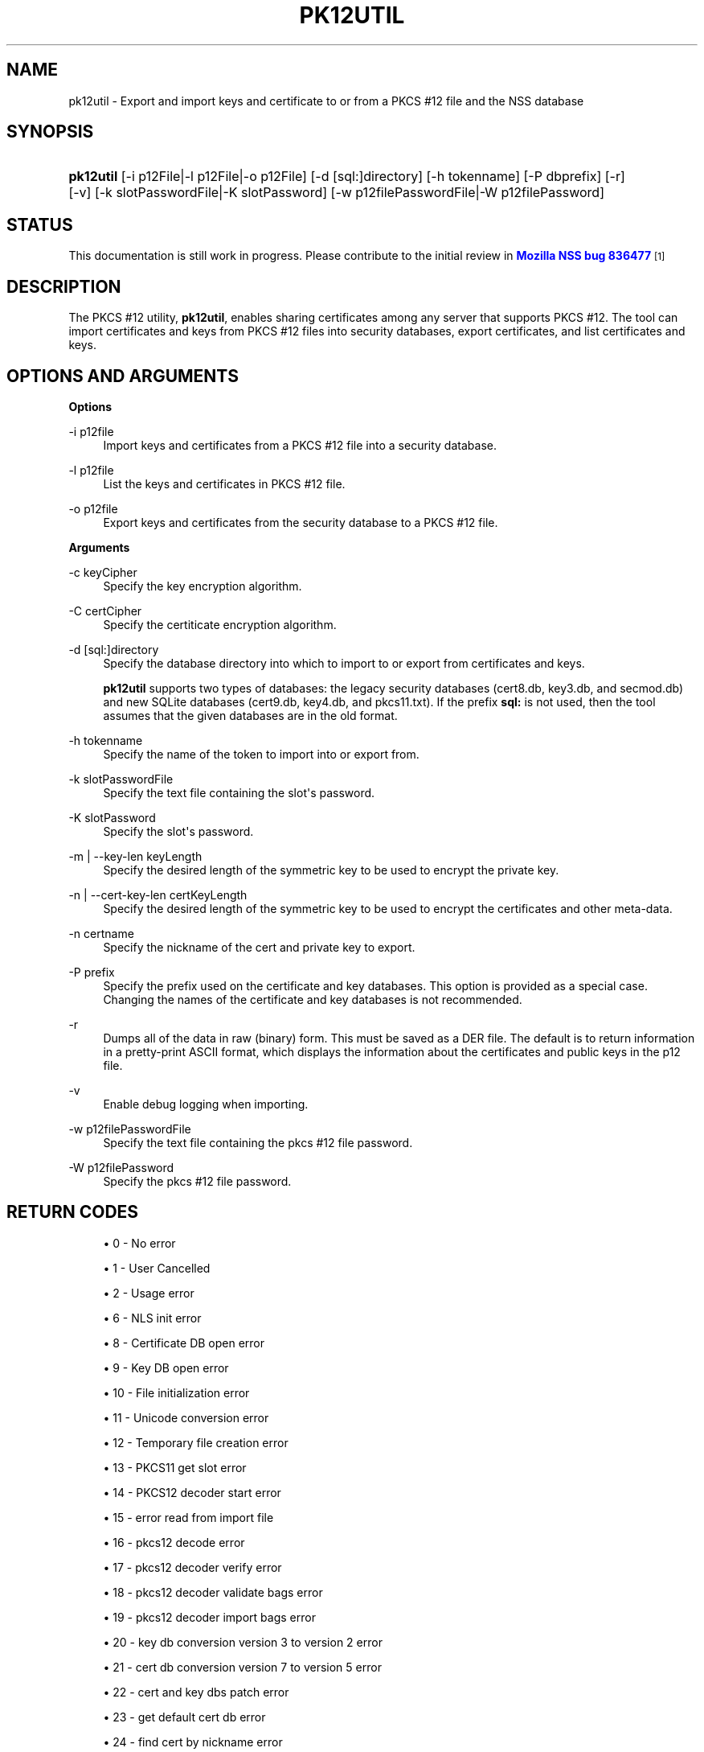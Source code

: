 '\" t
.\"     Title: PK12UTIL
.\"    Author: [see the "Authors" section]
.\" Generator: DocBook XSL Stylesheets vsnapshot <http://docbook.sf.net/>
.\"      Date: 27 October 2017
.\"    Manual: NSS Security Tools
.\"    Source: nss-tools
.\"  Language: English
.\"
.TH "PK12UTIL" "1" "27 October 2017" "nss-tools" "NSS Security Tools"
.\" -----------------------------------------------------------------
.\" * Define some portability stuff
.\" -----------------------------------------------------------------
.\" ~~~~~~~~~~~~~~~~~~~~~~~~~~~~~~~~~~~~~~~~~~~~~~~~~~~~~~~~~~~~~~~~~
.\" http://bugs.debian.org/507673
.\" http://lists.gnu.org/archive/html/groff/2009-02/msg00013.html
.\" ~~~~~~~~~~~~~~~~~~~~~~~~~~~~~~~~~~~~~~~~~~~~~~~~~~~~~~~~~~~~~~~~~
.ie \n(.g .ds Aq \(aq
.el       .ds Aq '
.\" -----------------------------------------------------------------
.\" * set default formatting
.\" -----------------------------------------------------------------
.\" disable hyphenation
.nh
.\" disable justification (adjust text to left margin only)
.ad l
.\" -----------------------------------------------------------------
.\" * MAIN CONTENT STARTS HERE *
.\" -----------------------------------------------------------------
.SH "NAME"
pk12util \- Export and import keys and certificate to or from a PKCS #12 file and the NSS database
.SH "SYNOPSIS"
.HP \w'\fBpk12util\fR\ 'u
\fBpk12util\fR [\-i\ p12File|\-l\ p12File|\-o\ p12File] [\-d\ [sql:]directory] [\-h\ tokenname] [\-P\ dbprefix] [\-r] [\-v] [\-k\ slotPasswordFile|\-K\ slotPassword] [\-w\ p12filePasswordFile|\-W\ p12filePassword]
.SH "STATUS"
.PP
This documentation is still work in progress\&. Please contribute to the initial review in
\m[blue]\fBMozilla NSS bug 836477\fR\m[]\&\s-2\u[1]\d\s+2
.SH "DESCRIPTION"
.PP
The PKCS #12 utility,
\fBpk12util\fR, enables sharing certificates among any server that supports PKCS #12\&. The tool can import certificates and keys from PKCS #12 files into security databases, export certificates, and list certificates and keys\&.
.SH "OPTIONS AND ARGUMENTS"
.PP
\fBOptions\fR
.PP
\-i p12file
.RS 4
Import keys and certificates from a PKCS #12 file into a security database\&.
.RE
.PP
\-l p12file
.RS 4
List the keys and certificates in PKCS #12 file\&.
.RE
.PP
\-o p12file
.RS 4
Export keys and certificates from the security database to a PKCS #12 file\&.
.RE
.PP
\fBArguments\fR
.PP
\-c keyCipher
.RS 4
Specify the key encryption algorithm\&.
.RE
.PP
\-C certCipher
.RS 4
Specify the certiticate encryption algorithm\&.
.RE
.PP
\-d [sql:]directory
.RS 4
Specify the database directory into which to import to or export from certificates and keys\&.
.sp
\fBpk12util\fR
supports two types of databases: the legacy security databases (cert8\&.db,
key3\&.db, and
secmod\&.db) and new SQLite databases (cert9\&.db,
key4\&.db, and
pkcs11\&.txt)\&. If the prefix
\fBsql:\fR
is not used, then the tool assumes that the given databases are in the old format\&.
.RE
.PP
\-h tokenname
.RS 4
Specify the name of the token to import into or export from\&.
.RE
.PP
\-k slotPasswordFile
.RS 4
Specify the text file containing the slot\*(Aqs password\&.
.RE
.PP
\-K slotPassword
.RS 4
Specify the slot\*(Aqs password\&.
.RE
.PP
\-m | \-\-key\-len keyLength
.RS 4
Specify the desired length of the symmetric key to be used to encrypt the private key\&.
.RE
.PP
\-n | \-\-cert\-key\-len certKeyLength
.RS 4
Specify the desired length of the symmetric key to be used to encrypt the certificates and other meta\-data\&.
.RE
.PP
\-n certname
.RS 4
Specify the nickname of the cert and private key to export\&.
.RE
.PP
\-P prefix
.RS 4
Specify the prefix used on the certificate and key databases\&. This option is provided as a special case\&. Changing the names of the certificate and key databases is not recommended\&.
.RE
.PP
\-r
.RS 4
Dumps all of the data in raw (binary) form\&. This must be saved as a DER file\&. The default is to return information in a pretty\-print ASCII format, which displays the information about the certificates and public keys in the p12 file\&.
.RE
.PP
\-v
.RS 4
Enable debug logging when importing\&.
.RE
.PP
\-w p12filePasswordFile
.RS 4
Specify the text file containing the pkcs #12 file password\&.
.RE
.PP
\-W p12filePassword
.RS 4
Specify the pkcs #12 file password\&.
.RE
.SH "RETURN CODES"
.sp
.RS 4
.ie n \{\
\h'-04'\(bu\h'+03'\c
.\}
.el \{\
.sp -1
.IP \(bu 2.3
.\}
0 \- No error
.RE
.sp
.RS 4
.ie n \{\
\h'-04'\(bu\h'+03'\c
.\}
.el \{\
.sp -1
.IP \(bu 2.3
.\}
1 \- User Cancelled
.RE
.sp
.RS 4
.ie n \{\
\h'-04'\(bu\h'+03'\c
.\}
.el \{\
.sp -1
.IP \(bu 2.3
.\}
2 \- Usage error
.RE
.sp
.RS 4
.ie n \{\
\h'-04'\(bu\h'+03'\c
.\}
.el \{\
.sp -1
.IP \(bu 2.3
.\}
6 \- NLS init error
.RE
.sp
.RS 4
.ie n \{\
\h'-04'\(bu\h'+03'\c
.\}
.el \{\
.sp -1
.IP \(bu 2.3
.\}
8 \- Certificate DB open error
.RE
.sp
.RS 4
.ie n \{\
\h'-04'\(bu\h'+03'\c
.\}
.el \{\
.sp -1
.IP \(bu 2.3
.\}
9 \- Key DB open error
.RE
.sp
.RS 4
.ie n \{\
\h'-04'\(bu\h'+03'\c
.\}
.el \{\
.sp -1
.IP \(bu 2.3
.\}
10 \- File initialization error
.RE
.sp
.RS 4
.ie n \{\
\h'-04'\(bu\h'+03'\c
.\}
.el \{\
.sp -1
.IP \(bu 2.3
.\}
11 \- Unicode conversion error
.RE
.sp
.RS 4
.ie n \{\
\h'-04'\(bu\h'+03'\c
.\}
.el \{\
.sp -1
.IP \(bu 2.3
.\}
12 \- Temporary file creation error
.RE
.sp
.RS 4
.ie n \{\
\h'-04'\(bu\h'+03'\c
.\}
.el \{\
.sp -1
.IP \(bu 2.3
.\}
13 \- PKCS11 get slot error
.RE
.sp
.RS 4
.ie n \{\
\h'-04'\(bu\h'+03'\c
.\}
.el \{\
.sp -1
.IP \(bu 2.3
.\}
14 \- PKCS12 decoder start error
.RE
.sp
.RS 4
.ie n \{\
\h'-04'\(bu\h'+03'\c
.\}
.el \{\
.sp -1
.IP \(bu 2.3
.\}
15 \- error read from import file
.RE
.sp
.RS 4
.ie n \{\
\h'-04'\(bu\h'+03'\c
.\}
.el \{\
.sp -1
.IP \(bu 2.3
.\}
16 \- pkcs12 decode error
.RE
.sp
.RS 4
.ie n \{\
\h'-04'\(bu\h'+03'\c
.\}
.el \{\
.sp -1
.IP \(bu 2.3
.\}
17 \- pkcs12 decoder verify error
.RE
.sp
.RS 4
.ie n \{\
\h'-04'\(bu\h'+03'\c
.\}
.el \{\
.sp -1
.IP \(bu 2.3
.\}
18 \- pkcs12 decoder validate bags error
.RE
.sp
.RS 4
.ie n \{\
\h'-04'\(bu\h'+03'\c
.\}
.el \{\
.sp -1
.IP \(bu 2.3
.\}
19 \- pkcs12 decoder import bags error
.RE
.sp
.RS 4
.ie n \{\
\h'-04'\(bu\h'+03'\c
.\}
.el \{\
.sp -1
.IP \(bu 2.3
.\}
20 \- key db conversion version 3 to version 2 error
.RE
.sp
.RS 4
.ie n \{\
\h'-04'\(bu\h'+03'\c
.\}
.el \{\
.sp -1
.IP \(bu 2.3
.\}
21 \- cert db conversion version 7 to version 5 error
.RE
.sp
.RS 4
.ie n \{\
\h'-04'\(bu\h'+03'\c
.\}
.el \{\
.sp -1
.IP \(bu 2.3
.\}
22 \- cert and key dbs patch error
.RE
.sp
.RS 4
.ie n \{\
\h'-04'\(bu\h'+03'\c
.\}
.el \{\
.sp -1
.IP \(bu 2.3
.\}
23 \- get default cert db error
.RE
.sp
.RS 4
.ie n \{\
\h'-04'\(bu\h'+03'\c
.\}
.el \{\
.sp -1
.IP \(bu 2.3
.\}
24 \- find cert by nickname error
.RE
.sp
.RS 4
.ie n \{\
\h'-04'\(bu\h'+03'\c
.\}
.el \{\
.sp -1
.IP \(bu 2.3
.\}
25 \- create export context error
.RE
.sp
.RS 4
.ie n \{\
\h'-04'\(bu\h'+03'\c
.\}
.el \{\
.sp -1
.IP \(bu 2.3
.\}
26 \- PKCS12 add password itegrity error
.RE
.sp
.RS 4
.ie n \{\
\h'-04'\(bu\h'+03'\c
.\}
.el \{\
.sp -1
.IP \(bu 2.3
.\}
27 \- cert and key Safes creation error
.RE
.sp
.RS 4
.ie n \{\
\h'-04'\(bu\h'+03'\c
.\}
.el \{\
.sp -1
.IP \(bu 2.3
.\}
28 \- PKCS12 add cert and key error
.RE
.sp
.RS 4
.ie n \{\
\h'-04'\(bu\h'+03'\c
.\}
.el \{\
.sp -1
.IP \(bu 2.3
.\}
29 \- PKCS12 encode error
.RE
.SH "EXAMPLES"
.PP
\fBImporting Keys and Certificates\fR
.PP
The most basic usage of
\fBpk12util\fR
for importing a certificate or key is the PKCS #12 input file (\fB\-i\fR) and some way to specify the security database being accessed (either
\fB\-d\fR
for a directory or
\fB\-h\fR
for a token)\&.
.PP
pk12util \-i p12File [\-h tokenname] [\-v] [\-d [sql:]directory] [\-P dbprefix] [\-k slotPasswordFile|\-K slotPassword] [\-w p12filePasswordFile|\-W p12filePassword]
.PP
For example:
.PP

.sp
.if n \{\
.RS 4
.\}
.nf
# pk12util \-i /tmp/cert\-files/users\&.p12 \-d sql:/home/my/sharednssdb

Enter a password which will be used to encrypt your keys\&.
The password should be at least 8 characters long,
and should contain at least one non\-alphabetic character\&.

Enter new password:
Re\-enter password:
Enter password for PKCS12 file:
pk12util: PKCS12 IMPORT SUCCESSFUL
.fi
.if n \{\
.RE
.\}
.PP
\fBExporting Keys and Certificates\fR
.PP
Using the
\fBpk12util\fR
command to export certificates and keys requires both the name of the certificate to extract from the database (\fB\-n\fR) and the PKCS #12\-formatted output file to write to\&. There are optional parameters that can be used to encrypt the file to protect the certificate material\&.
.PP
pk12util \-o p12File \-n certname [\-c keyCipher] [\-C certCipher] [\-m|\-\-key_len keyLen] [\-n|\-\-cert_key_len certKeyLen] [\-d [sql:]directory] [\-P dbprefix] [\-k slotPasswordFile|\-K slotPassword] [\-w p12filePasswordFile|\-W p12filePassword]
.PP
For example:
.sp
.if n \{\
.RS 4
.\}
.nf
# pk12util \-o certs\&.p12 \-n Server\-Cert \-d sql:/home/my/sharednssdb
Enter password for PKCS12 file:
Re\-enter password:
.fi
.if n \{\
.RE
.\}
.PP
\fBListing Keys and Certificates\fR
.PP
The information in a
\&.p12
file are not human\-readable\&. The certificates and keys in the file can be printed (listed) in a human\-readable pretty\-print format that shows information for every certificate and any public keys in the
\&.p12
file\&.
.PP
pk12util \-l p12File [\-h tokenname] [\-r] [\-d [sql:]directory] [\-P dbprefix] [\-k slotPasswordFile|\-K slotPassword] [\-w p12filePasswordFile|\-W p12filePassword]
.PP
For example, this prints the default ASCII output:
.sp
.if n \{\
.RS 4
.\}
.nf
# pk12util \-l certs\&.p12

Enter password for PKCS12 file:
Key(shrouded):
    Friendly Name: Thawte Freemail Member\*(Aqs Thawte Consulting (Pty) Ltd\&. ID

    Encryption algorithm: PKCS #12 V2 PBE With SHA\-1 And 3KEY Triple DES\-CBC
        Parameters:
            Salt:
                45:2e:6a:a0:03:4d:7b:a1:63:3c:15:ea:67:37:62:1f
            Iteration Count: 1 (0x1)
Certificate:
    Data:
        Version: 3 (0x2)
        Serial Number: 13 (0xd)
        Signature Algorithm: PKCS #1 SHA\-1 With RSA Encryption
        Issuer: "E=personal\-freemail@thawte\&.com,CN=Thawte Personal Freemail C
            A,OU=Certification Services Division,O=Thawte Consulting,L=Cape T
            own,ST=Western Cape,C=ZA"

.fi
.if n \{\
.RE
.\}
.PP
Alternatively, the
\fB\-r\fR
prints the certificates and then exports them into separate DER binary files\&. This allows the certificates to be fed to another application that supports
\&.p12
files\&. Each certificate is written to a sequentially\-number file, beginning with
file0001\&.der
and continuing through
file000N\&.der, incrementing the number for every certificate:
.sp
.if n \{\
.RS 4
.\}
.nf
pk12util \-l test\&.p12 \-r
Enter password for PKCS12 file:
Key(shrouded):
    Friendly Name: Thawte Freemail Member\*(Aqs Thawte Consulting (Pty) Ltd\&. ID

    Encryption algorithm: PKCS #12 V2 PBE With SHA\-1 And 3KEY Triple DES\-CBC
        Parameters:
            Salt:
                45:2e:6a:a0:03:4d:7b:a1:63:3c:15:ea:67:37:62:1f
            Iteration Count: 1 (0x1)
Certificate    Friendly Name: Thawte Personal Freemail Issuing CA \- Thawte Consulting

Certificate    Friendly Name: Thawte Freemail Member\*(Aqs Thawte Consulting (Pty) Ltd\&. ID

.fi
.if n \{\
.RE
.\}
.SH "PASSWORD ENCRYPTION"
.PP
PKCS #12 provides for not only the protection of the private keys but also the certificate and meta\-data associated with the keys\&. Password\-based encryption is used to protect private keys on export to a PKCS #12 file and, optionally, the associated certificates\&. If no algorithm is specified, the tool defaults to using PKCS #12 SHA\-1 and 3\-key triple DES for private key encryption\&. When not in FIPS mode, PKCS #12 SHA\-1 and 40\-bit RC4 is used for certificate encryption\&. When in FIPS mode, there is no certificate encryption\&. If certificate encryption is not wanted, specify
\fB"NONE"\fR
as the argument of the
\fB\-C\fR
option\&.
.PP
The private key is always protected with strong encryption by default\&.
.PP
Several types of ciphers are supported\&.
.PP
PKCS #5 password\-based encryption
.RS 4
.sp
.RS 4
.ie n \{\
\h'-04'\(bu\h'+03'\c
.\}
.el \{\
.sp -1
.IP \(bu 2.3
.\}
PBES2 with AES\-CBC\-Pad as underlying encryption scheme (\fB"AES\-128\-CBC"\fR,
\fB"AES\-192\-CBC"\fR, and
\fB"AES\-256\-CBC"\fR)
.RE
.RE
.PP
PKCS #12 password\-based encryption
.RS 4
.sp
.RS 4
.ie n \{\
\h'-04'\(bu\h'+03'\c
.\}
.el \{\
.sp -1
.IP \(bu 2.3
.\}
SHA\-1 and 128\-bit RC4 (\fB"PKCS #12 V2 PBE With SHA\-1 And 128 Bit RC4"\fR
or
\fB"RC4"\fR)
.RE
.sp
.RS 4
.ie n \{\
\h'-04'\(bu\h'+03'\c
.\}
.el \{\
.sp -1
.IP \(bu 2.3
.\}
SHA\-1 and 40\-bit RC4 (\fB"PKCS #12 V2 PBE With SHA\-1 And 40 Bit RC4"\fR) (used by default for certificate encryption in non\-FIPS mode)
.RE
.sp
.RS 4
.ie n \{\
\h'-04'\(bu\h'+03'\c
.\}
.el \{\
.sp -1
.IP \(bu 2.3
.\}
SHA\-1 and 3\-key triple\-DES (\fB"PKCS #12 V2 PBE With SHA\-1 And 3KEY Triple DES\-CBC"\fR
or
\fB"DES\-EDE3\-CBC"\fR)
.RE
.sp
.RS 4
.ie n \{\
\h'-04'\(bu\h'+03'\c
.\}
.el \{\
.sp -1
.IP \(bu 2.3
.\}
SHA\-1 and 128\-bit RC2 (\fB"PKCS #12 V2 PBE With SHA\-1 And 128 Bit RC2 CBC"\fR
or
\fB"RC2\-CBC"\fR)
.RE
.sp
.RS 4
.ie n \{\
\h'-04'\(bu\h'+03'\c
.\}
.el \{\
.sp -1
.IP \(bu 2.3
.\}
SHA\-1 and 40\-bit RC2 (\fB"PKCS #12 V2 PBE With SHA\-1 And 40 Bit RC2 CBC"\fR)
.RE
.RE
.PP
With PKCS #12, the crypto provider may be the soft token module or an external hardware module\&. If the cryptographic module does not support the requested algorithm, then the next best fit will be selected (usually the default)\&. If no suitable replacement for the desired algorithm can be found, the tool returns the error
\fIno security module can perform the requested operation\fR\&.
.SH "NSS DATABASE TYPES"
.PP
NSS originally used BerkeleyDB databases to store security information\&. The last versions of these
\fIlegacy\fR
databases are:
.sp
.RS 4
.ie n \{\
\h'-04'\(bu\h'+03'\c
.\}
.el \{\
.sp -1
.IP \(bu 2.3
.\}
cert8\&.db for certificates
.RE
.sp
.RS 4
.ie n \{\
\h'-04'\(bu\h'+03'\c
.\}
.el \{\
.sp -1
.IP \(bu 2.3
.\}
key3\&.db for keys
.RE
.sp
.RS 4
.ie n \{\
\h'-04'\(bu\h'+03'\c
.\}
.el \{\
.sp -1
.IP \(bu 2.3
.\}
secmod\&.db for PKCS #11 module information
.RE
.PP
BerkeleyDB has performance limitations, though, which prevent it from being easily used by multiple applications simultaneously\&. NSS has some flexibility that allows applications to use their own, independent database engine while keeping a shared database and working around the access issues\&. Still, NSS requires more flexibility to provide a truly shared security database\&.
.PP
In 2009, NSS introduced a new set of databases that are SQLite databases rather than BerkleyDB\&. These new databases provide more accessibility and performance:
.sp
.RS 4
.ie n \{\
\h'-04'\(bu\h'+03'\c
.\}
.el \{\
.sp -1
.IP \(bu 2.3
.\}
cert9\&.db for certificates
.RE
.sp
.RS 4
.ie n \{\
\h'-04'\(bu\h'+03'\c
.\}
.el \{\
.sp -1
.IP \(bu 2.3
.\}
key4\&.db for keys
.RE
.sp
.RS 4
.ie n \{\
\h'-04'\(bu\h'+03'\c
.\}
.el \{\
.sp -1
.IP \(bu 2.3
.\}
pkcs11\&.txt, which is listing of all of the PKCS #11 modules contained in a new subdirectory in the security databases directory
.RE
.PP
Because the SQLite databases are designed to be shared, these are the
\fIshared\fR
database type\&. The shared database type is preferred; the legacy format is included for backward compatibility\&.
.PP
By default, the tools (\fBcertutil\fR,
\fBpk12util\fR,
\fBmodutil\fR) assume that the given security databases follow the more common legacy type\&. Using the SQLite databases must be manually specified by using the
\fBsql:\fR
prefix with the given security directory\&. For example:
.sp
.if n \{\
.RS 4
.\}
.nf
# pk12util \-i /tmp/cert\-files/users\&.p12 \-d sql:/home/my/sharednssdb
.fi
.if n \{\
.RE
.\}
.PP
To set the shared database type as the default type for the tools, set the
\fBNSS_DEFAULT_DB_TYPE\fR
environment variable to
\fBsql\fR:
.sp
.if n \{\
.RS 4
.\}
.nf
export NSS_DEFAULT_DB_TYPE="sql"
.fi
.if n \{\
.RE
.\}
.PP
This line can be set added to the
~/\&.bashrc
file to make the change permanent\&.
.PP
Most applications do not use the shared database by default, but they can be configured to use them\&. For example, this how\-to article covers how to configure Firefox and Thunderbird to use the new shared NSS databases:
.sp
.RS 4
.ie n \{\
\h'-04'\(bu\h'+03'\c
.\}
.el \{\
.sp -1
.IP \(bu 2.3
.\}
https://wiki\&.mozilla\&.org/NSS_Shared_DB_Howto
.RE
.PP
For an engineering draft on the changes in the shared NSS databases, see the NSS project wiki:
.sp
.RS 4
.ie n \{\
\h'-04'\(bu\h'+03'\c
.\}
.el \{\
.sp -1
.IP \(bu 2.3
.\}
https://wiki\&.mozilla\&.org/NSS_Shared_DB
.RE
.SH "COMPATIBILITY NOTES"
.PP
The exporting behavior of
\fBpk12util\fR
has changed over time, while importing files exported with older versions of NSS is still supported\&.
.PP
Until the 3\&.30 release,
\fBpk12util\fR
used the UTF\-16 encoding for the PKCS #5 password\-based encryption schemes, while the recommendation is to encode passwords in UTF\-8 if the used encryption scheme is defined outside of the PKCS #12 standard\&.
.PP
Until the 3\&.31 release, even when
\fB"AES\-128\-CBC"\fR
or
\fB"AES\-192\-CBC"\fR
is given from the command line,
\fBpk12util\fR
always used 256\-bit AES as the underlying encryption scheme\&.
.PP
For historical reasons,
\fBpk12util\fR
accepts password\-based encryption schemes not listed in this document\&. However, those schemes are not officially supported and may have issues in interoperability with other tools\&.
.SH "SEE ALSO"
.PP
certutil (1)
.PP
modutil (1)
.PP
The NSS wiki has information on the new database design and how to configure applications to use it\&.
.sp
.RS 4
.ie n \{\
\h'-04'\(bu\h'+03'\c
.\}
.el \{\
.sp -1
.IP \(bu 2.3
.\}
https://wiki\&.mozilla\&.org/NSS_Shared_DB_Howto
.RE
.sp
.RS 4
.ie n \{\
\h'-04'\(bu\h'+03'\c
.\}
.el \{\
.sp -1
.IP \(bu 2.3
.\}
https://wiki\&.mozilla\&.org/NSS_Shared_DB
.RE
.SH "ADDITIONAL RESOURCES"
.PP
For information about NSS and other tools related to NSS (like JSS), check out the NSS project wiki at
\m[blue]\fBhttp://www\&.mozilla\&.org/projects/security/pki/nss/\fR\m[]\&. The NSS site relates directly to NSS code changes and releases\&.
.PP
Mailing lists: https://lists\&.mozilla\&.org/listinfo/dev\-tech\-crypto
.PP
IRC: Freenode at #dogtag\-pki
.SH "AUTHORS"
.PP
The NSS tools were written and maintained by developers with Netscape, Red Hat, Sun, Oracle, Mozilla, and Google\&.
.PP
Authors: Elio Maldonado <emaldona@redhat\&.com>, Deon Lackey <dlackey@redhat\&.com>\&.
.SH "LICENSE"
.PP
Licensed under the Mozilla Public License, v\&. 2\&.0\&. If a copy of the MPL was not distributed with this file, You can obtain one at http://mozilla\&.org/MPL/2\&.0/\&.
.SH "NOTES"
.IP " 1." 4
Mozilla NSS bug 836477
.RS 4
\%https://bugzilla.mozilla.org/show_bug.cgi?id=836477
.RE
